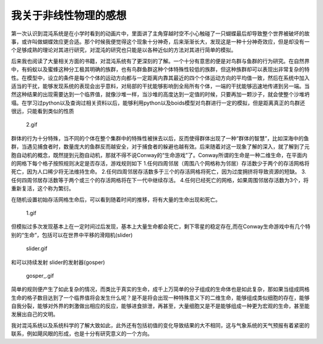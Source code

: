 我关于非线性物理的感想
~~~~~~~~~~~~~~~~~~~~~~

第一次认识到混沌系统是在小学时看到的动画片中，里面讲了主角穿越时空不小心触碰了一只蝴蝶最后却导致整个世界被破坏的故事，或许叫做蝴蝶效应更合适。那个时候我便觉得这个现象十分神奇，后来渐渐长大，发现这是一种十分神奇效应，但是却没有一个足够成熟的理论对其进行研究，对混沌的研究也只能是以各种近似的方法对其进行简单的模拟。

后来我也阅读了大量相关方面的书籍，对混沌系统有了更深刻的了解。一个十分有意思的便是对鸟群与鱼群的行为研究。在自然界中，有蚂蚁以及蜜蜂这种分工极其明确的族群，也有鸟群鱼群这种个体特殊性较低的族群，但这种族群却可以表现出非常复杂的特性。在模型中，设立的条件是每个个体的运动方向都与一定距离内靠其最近的四个个体运动方向的平均值一致，然后在系统中加入适当的干扰，能够发现系统的表现会出乎意料，对局部的干扰能够影响到全局所有个体，一端的干扰能够迅速地传递到另一端。当然这种结果的出现需要达到一个临界值，就像沙堆一样，当沙堆的高度达到一定值的时候，只要再加一颗沙子，就会使整个沙堆坍塌。在学习过python以及查询过相关资料以后，能够利用python以及boids模型对鸟群进行一定的模拟，但是距离真正的鸟群还很远，只能看到类似的性质

.. figure:: https://github.com/lifeiyang79/FY_s_graph_bed/blob/master/nonlinear/2.gif?raw=true
   :alt: 2.gif

   2.gif

群体的行为十分特殊，当不同的个体在整个集群中的特殊性被抹去以后，反而使得群体出现了一种“群体的智慧”，比如深海中的鱼群，当遇见捕食者时，数量庞大的鱼群反而越安全，对于捕食者的躲避也越有效。后来随着对这一现象了解的深入，就了解到了元胞自动机的概念，既然提到元胞自动机，那就不得不说Conway的“生命游戏”了。Conway所谓的生命是一种二维生命，在平面内的网格下每个格子按照规则决定是否存活，游戏规则如下
1.任何四周邻居（周围八个网格称为邻居）存活数少于两个的存活网格将死亡，因为人口稀少将无法维持生命。
2.任何四周邻居存活数多于三个的存活网格将死亡，因为过度拥挤将导致资源的短缺。
3.任何四周邻居存活数等于两个或三个的存活网格将在下一代中继续存活。
4.任何已经死亡的网格，如果周围邻居存活数为3个，将重新复活，这个称为繁衍。

​
在随机设置初始存活网格生命后，可以看到随着时间的推移，将有大量的生命出现和死亡。

.. figure:: https://github.com/lifeiyang79/FY_s_graph_bed/blob/master/nonlinear/1.gif?raw=true
   :alt: 1.gif

   1.gif

但模拟过多次发现基本上在一定时间过后发现，基本上大量生命都会死亡，剩下零星的稳定存在,而在Conway生命游戏中有几个特别的“生命”，包括可以在世界中平移的滑翔机(slider)

.. figure:: https://github.com/lifeiyang79/FY_s_graph_bed/blob/master/nonlinear/slider.gif?raw=true
   :alt: slider.gif

   slider.gif

和可以持续发射 slider的发射器(gosper)

.. figure:: https://github.com/lifeiyang79/FY_s_graph_bed/blob/master/nonlinear/gosper_.gif?raw=true
   :alt: gosper_.gif

   gosper_.gif

简单的规则便产生了如此复杂的情况，而类比于真实的生命，成千上万简单的分子组成的生命体也是如此复杂，那如果当组成网格生命的格子数目达到了一个临界值将会发生什么呢？是不是将会出现一种特殊意义下的二维生命，能够组成类似细胞的存在，能够自我分裂，能够对外界的刺激做出相应的反应，能够进食排泄，再甚至，大量细胞又是不是能够组成一种更为宏观的生命，甚至能发展出自己的文明。

我对混沌系统以及系统科学的了解大致如此，此外还有包括初值的变化导致结果的大不相同，这与气象系统的天气预报有着紧密的联系，例如飓风眼的形成，也是十分有研究意义的一个方向。
